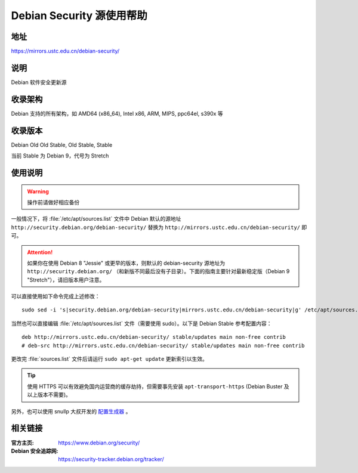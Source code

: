 ==========================
Debian Security 源使用帮助
==========================

地址
====

https://mirrors.ustc.edu.cn/debian-security/

说明
====

Debian 软件安全更新源

收录架构
========

Debian 支持的所有架构，如 AMD64 (x86_64), Intel x86, ARM, MIPS, ppc64el, s390x 等


收录版本
========

Debian Old Old Stable, Old Stable, Stable

当前 Stable 为 Debian 9，代号为 Stretch

使用说明
========

.. warning::
    操作前请做好相应备份

一般情况下，将 :file:`/etc/apt/sources.list` 文件中 Debian 默认的源地址 ``http://security.debian.org/debian-security/``
替换为 ``http://mirrors.ustc.edu.cn/debian-security/`` 即可。

.. attention::
    如果你在使用 Debian 8 "Jessie" 或更早的版本，则默认的 debian-security 源地址为 ``http://security.debian.org/`` （和新版不同最后没有子目录）。下面的指南主要针对最新稳定版（Debian 9 "Stretch"），请旧版本用户注意。


可以直接使用如下命令完成上述修改：

::

  sudo sed -i 's|security.debian.org/debian-security|mirrors.ustc.edu.cn/debian-security|g' /etc/apt/sources.list

当然也可以直接编辑 :file:`/etc/apt/sources.list` 文件（需要使用 sudo）。以下是 Debian Stable 参考配置内容：

::

    deb http://mirrors.ustc.edu.cn/debian-security/ stable/updates main non-free contrib
    # deb-src http://mirrors.ustc.edu.cn/debian-security/ stable/updates main non-free contrib

更改完 :file:`sources.list` 文件后请运行 ``sudo apt-get update`` 更新索引以生效。

.. tip::
    使用 HTTPS 可以有效避免国内运营商的缓存劫持，但需要事先安装 ``apt-transport-https`` (Debian Buster
    及以上版本不需要)。

另外，也可以使用 snullp 大叔开发的 `配置生成器 <https://mirrors.ustc.edu.cn/repogen>`_ 。

相关链接
========

:官方主页: https://www.debian.org/security/
:Debian 安全追踪网: https://security-tracker.debian.org/tracker/
